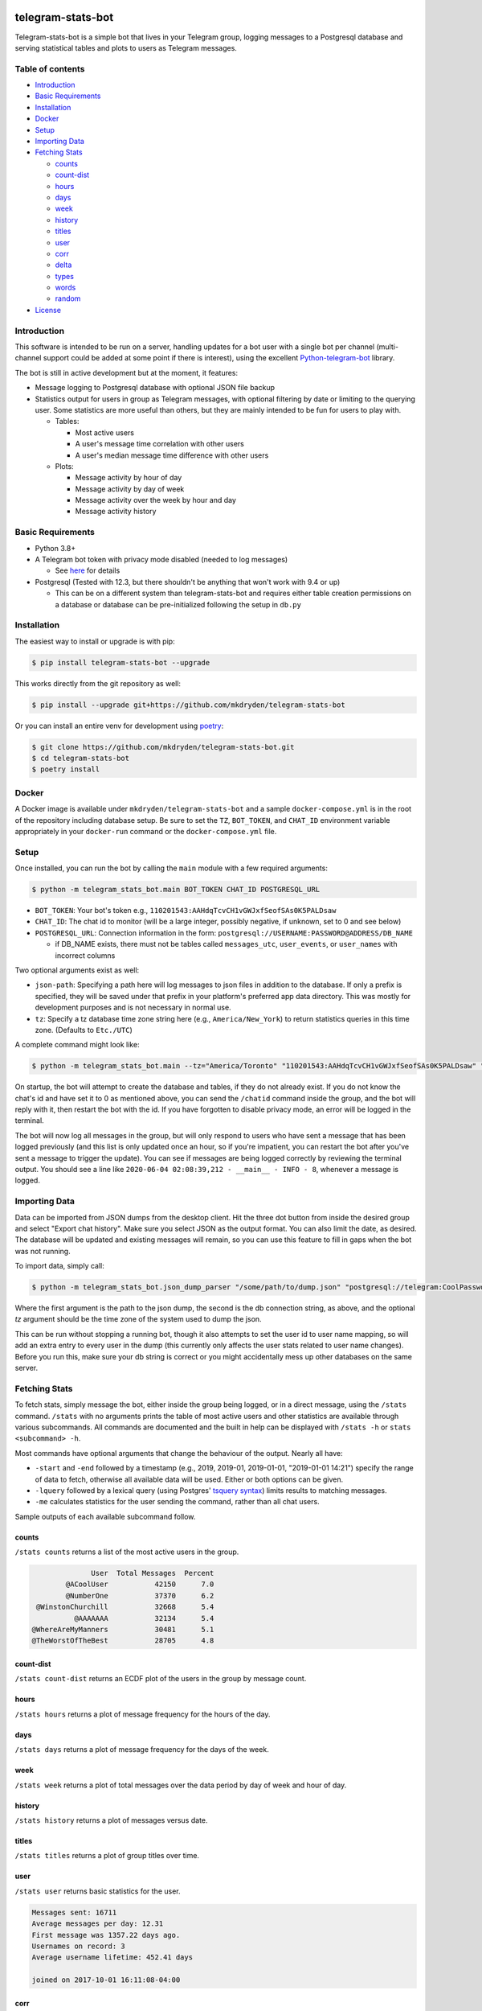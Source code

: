 ==================
telegram-stats-bot
==================

.. image:: https://img.shields.io/pypi/v/telegram-stats-bot?style=flat-square
   :target: https://pypi.org/project/telegram-stats-bot/
   :alt: PyPi Package Version

.. image:: https://img.shields.io/pypi/pyversions/telegram-stats-bot?style=flat-square
   :target: https://pypi.org/project/telegram-stats-bot/
   :alt: Supported Python versions

.. image:: https://img.shields.io/github/commit-activity/m/mkdryden/telegram-stats-bot?style=flat-square
   :target: https://github.com/mkdryden/telegram-stats-bot
   :alt: GitHub Commit Activity

.. image:: https://img.shields.io/pypi/l/telegram-stats-bot?style=flat-square
   :target: https://www.gnu.org/licenses/gpl-3.0-or-later.html
   :alt: LGPLv3 License


Telegram-stats-bot is a simple bot that lives in your Telegram group, logging messages to a Postgresql database and
serving statistical tables and plots to users as Telegram messages.

.. image:: examples/chat_example.png
    :alt: Bot conversation example

-----------------
Table of contents
-----------------

- `Introduction`_

- `Basic Requirements`_

- `Installation`_

- `Docker`_

- `Setup`_

- `Importing Data`_

- `Fetching Stats`_

  - `counts`_

  - `count-dist`_

  - `hours`_

  - `days`_

  - `week`_

  - `history`_

  - `titles`_

  - `user`_

  - `corr`_

  - `delta`_

  - `types`_

  - `words`_

  - `random`_

- `License`_

------------
Introduction
------------

This software is intended to be run on a server, handling updates for a bot user with a single bot per channel
(multi-channel support could be added at some point if there is interest), using the excellent
`Python-telegram-bot <https://github.com/python-telegram-bot/python-telegram-bot>`_ library.

The bot is still in active development but at the moment, it features:

- Message logging to Postgresql database with optional JSON file backup

- Statistics output for users in group as Telegram messages, with optional filtering by date or limiting to the querying
  user.
  Some statistics are more useful than others, but they are mainly intended to be fun for users to play with.

  - Tables:

    - Most active users

    - A user's message time correlation with other users

    - A user's median message time difference with other users

  - Plots:

    - Message activity by hour of day

    - Message activity by day of week

    - Message activity over the week by hour and day

    - Message activity history

------------------
Basic Requirements
------------------

- Python 3.8+

- A Telegram bot token with privacy mode disabled (needed to log messages)

  - See `here <https://core.telegram.org/bots#6-botfather>`_ for details

- Postgresql (Tested with 12.3, but there shouldn't be anything that won't work with 9.4 or up)

  - This can be on a different system than telegram-stats-bot and requires either table creation permissions on a
    database or database can be pre-initialized following the setup in ``db.py``

------------
Installation
------------

The easiest way to install or upgrade is with pip:

.. code:: shell

    $ pip install telegram-stats-bot --upgrade

This works directly from the git repository as well:

.. code:: shell

    $ pip install --upgrade git+https://github.com/mkdryden/telegram-stats-bot

Or you can install an entire venv for development using `poetry <https://python-poetry.org/>`_:

.. code:: shell

    $ git clone https://github.com/mkdryden/telegram-stats-bot.git
    $ cd telegram-stats-bot
    $ poetry install

------
Docker
------

A Docker image is available under ``mkdryden/telegram-stats-bot`` and a sample ``docker-compose.yml`` is in the root of the repository including database setup.
Be sure to set the ``TZ``, ``BOT_TOKEN``, and ``CHAT_ID`` environment variable appropriately in your ``docker-run`` command or the ``docker-compose.yml`` file.

-----
Setup
-----
Once installed, you can run the bot by calling the ``main`` module with a few required arguments:

.. code:: shell

    $ python -m telegram_stats_bot.main BOT_TOKEN CHAT_ID POSTGRESQL_URL

- ``BOT_TOKEN``: Your bot's token e.g., ``110201543:AAHdqTcvCH1vGWJxfSeofSAs0K5PALDsaw``

- ``CHAT_ID``: The chat id to monitor (will be a large integer, possibly negative, if unknown, set to 0 and see below)

- ``POSTGRESQL_URL``: Connection information in the form: ``postgresql://USERNAME:PASSWORD@ADDRESS/DB_NAME``

  - if DB_NAME exists, there must not be tables called ``messages_utc``, ``user_events``, or ``user_names``
    with incorrect columns

Two optional arguments exist as well:

- ``json-path``: Specifying a path here will log messages to json files in addition to the database.
  If only a prefix is specified, they will be saved under that prefix in your platform's preferred app data directory.
  This was mostly for development purposes and is not necessary in normal use.

- ``tz``: Specify a tz database time zone string here (e.g., ``America/New_York``) to return statistics queries in this time zone.
  (Defaults to ``Etc./UTC``)

A complete command might look like:

.. code:: shell

    $ python -m telegram_stats_bot.main --tz="America/Toronto" "110201543:AAHdqTcvCH1vGWJxfSeofSAs0K5PALDsaw" "postgresql://telegram:CoolPassword@localhost/telegram_bot"

On startup, the bot will attempt to create the database and tables, if they do not already exist.
If you do not know the chat's id and have set it to 0 as mentioned above, you can send the ``/chatid`` command inside
the group, and the bot will reply with it, then restart the bot with the id.
If you have forgotten to disable privacy mode, an error will be logged in the terminal.

The bot will now log all messages in the group, but will only respond to users who have sent a message that has been
logged previously (and this list is only updated once an hour, so if you're impatient, you can restart the bot after
you've sent a message to trigger the update).
You can see if messages are being logged correctly by reviewing the terminal output.
You should see a line like ``2020-06-04 02:08:39,212 - __main__ - INFO - 8``, whenever a message is logged.

--------------
Importing Data
--------------
Data can be imported from JSON dumps from the desktop client.
Hit the three dot button from inside the desired group and select "Export chat history".
Make sure you select JSON as the output format.
You can also limit the date, as desired.
The database will be updated and existing messages will remain, so you can use this feature to fill in gaps when the bot was not running.

To import data, simply call:

.. code:: shell

    $ python -m telegram_stats_bot.json_dump_parser "/some/path/to/dump.json" "postgresql://telegram:CoolPassword@localhost/telegram_bot" --tz="America/Toronto"

Where the first argument is the path to the json dump, the second is the db connection string, as above, and the optional `tz` argument should be the time zone of the system used to dump the json.

This can be run without stopping a running bot, though it also attempts to set the user id to user name mapping, so will add an extra entry to every user in the dump (this currently only affects the user stats related to user name changes).
Before you run this, make sure your db string is correct or you might accidentally mess up other databases on the same server.

--------------
Fetching Stats
--------------
To fetch stats, simply message the bot, either inside the group being logged, or in a direct message, using the
``/stats`` command.
``/stats`` with no arguments prints the table of most active users and other statistics are available through various
subcommands.
All commands are documented and the built in help can be displayed with ``/stats -h`` or ``stats <subcommand> -h``.

Most commands have optional arguments that change the behaviour of the output.
Nearly all have:

- ``-start`` and ``-end`` followed by a timestamp (e.g., 2019, 2019-01, 2019-01-01, "2019-01-01 14:21") specify the
  range of data to fetch, otherwise all available data will be used.
  Either or both options can be given.

- ``-lquery`` followed by a lexical query (using Postgres'
  `tsquery syntax <https://www.postgresql.org/docs/12/datatype-textsearch.html#DATATYPE-TSQUERY>`_)
  limits results to matching messages.

- ``-me`` calculates statistics for the user sending the command, rather than all chat users.

Sample outputs of each available subcommand follow.

counts
------
``/stats counts`` returns a list of the most active users in the group.

.. code::

                User  Total Messages  Percent
          @ACoolUser           42150      7.0
          @NumberOne           37370      6.2
   @WinstonChurchill           32668      5.4
            @AAAAAAA           32134      5.4
  @WhereAreMyManners           30481      5.1
  @TheWorstOfTheBest           28705      4.8

count-dist
----------
``/stats count-dist`` returns an ECDF plot of the users in the group by message count.

.. image:: examples/count-dist.png
   :alt: Example of count-dist plot

hours
-----
``/stats hours`` returns a plot of message frequency for the hours of the day.

.. image:: examples/hours.png
   :alt: Example of hours plot

days
----
``/stats days`` returns a plot of message frequency for the days of the week.

.. image:: examples/days.png
   :alt: Example of days plot

week
----
``/stats week`` returns a plot of total messages over the data period by day of week and hour of day.

.. image:: examples/week.png
   :alt: Example of week plot

history
-------
``/stats history`` returns a plot of messages versus date.

.. image:: examples/history.png
   :alt: Example of history plot

titles
------
``/stats titles`` returns a plot of group titles over time.

.. image:: examples/titles.png
   :alt: Example of title history plot

user
----
``/stats user`` returns basic statistics for the user.

.. code-block::

    Messages sent: 16711
    Average messages per day: 12.31
    First message was 1357.22 days ago.
    Usernames on record: 3
    Average username lifetime: 452.41 days

    joined on 2017-10-01 16:11:08-04:00

corr
----
``/stats corr`` returns a list of users with the highest and lowest message time correlations with the requesting user.

.. code::

    User Correlations for @TheManWhoWasThursday
    HIGHEST CORRELATION:
    @MyGoodFriend         0.335
    @Rawr                 0.302
    @MangesUnePoutine     0.284
    @GreenBlood           0.251
    @TooMuchVacuum        0.235

    LOWEST CORRELATION:
    @Shiny                0.146
    @BlueDog              0.142
    @CoolCat              0.122
    @EatMe                0.116
    @JustPassingBy        0.106

delta
-----
``/stats delta`` returns a list of users with the shortest differences in message times with the requesting user.

.. code::

    Median message delays for @KingLeer and:
    @PolyamorousPasta     00:03:23
    @AggressiveArgon      00:04:43
    @AdjectiveNoun        00:08:27
    @SuperSalad           00:09:05
    @ABoredProgrammer     00:09:06

types
-----
``/stats types`` returns a table of messages by type, comparing the requesting user with the full group.

.. code::

 Messages by type, @AUser vs group:
       type  Group Count  Group Percent  User Count  User Percent
       text     528813.0           88.3     13929.0          83.4
    sticker      34621.0            5.8      1226.0           7.3
      photo      25995.0            4.3      1208.0           7.2
  animation       6983.0            1.2       274.0           1.6
      video       1325.0            0.2        48.0           0.3
      voice        475.0            0.1         2.0           0.0
   location        252.0            0.0         2.0           0.0
 video_note         84.0            0.0         1.0           0.0
      audio         62.0            0.0         1.0           0.0
       poll         29.0            0.0         1.0           0.0
   document          1.0            0.0         1.0           0.0
      Total     598640.0          100.0     16693.0         100.0

words
-----
``/stats words`` returns a table of the most commonly used lexemes

.. code::

 Most frequently used lexemes:
     Lexeme  Messages  Uses
       like      1265  1334
       well       753   765
     actual       628   645
       make       600   619
       yeah       609   609
       mean       544   553
      thing       473   490
     realli       472   482
     though       467   470
      peopl       415   445
      think       425   433
       know       403   409
       need       396   408
       time       371   389
       want       354   371
      would       345   366
       much       345   357
    probabl       348   356
       even       331   338
      stuff       318   332

random
------
``/stats random`` prints a random message from the database.

----------
The Future
----------
Telegram-stats-bot is a work in progress.
New stats will be added, but no guarantees that the database structure will stay constant if Telegram's message
structure changes or I need to change something to make a new statistic work.

=======
License
=======
Telegram-stats-bot is free software:
You can redistribute it and/or modify it under the terms of the
`GNU General Public License v3.0 or later <https://www.gnu.org/licenses/gpl-3.0.html>`_.
Derivative works must also be redistributed under the GPL v3 or later.
